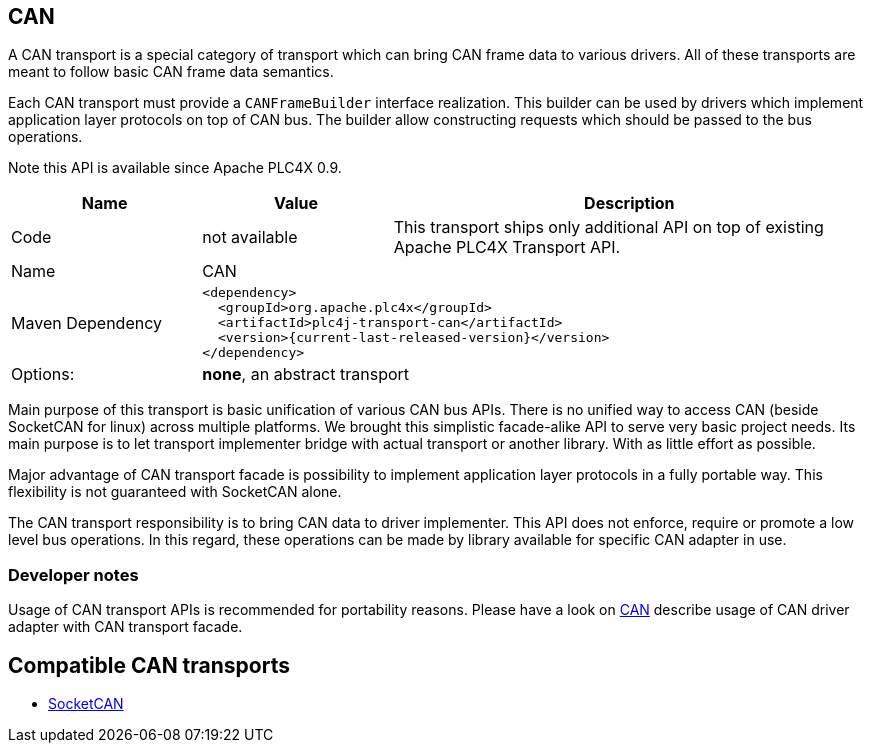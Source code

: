 //
//  Licensed to the Apache Software Foundation (ASF) under one or more
//  contributor license agreements.  See the NOTICE file distributed with
//  this work for additional information regarding copyright ownership.
//  The ASF licenses this file to You under the Apache License, Version 2.0
//  (the "License"); you may not use this file except in compliance with
//  the License.  You may obtain a copy of the License at
//
//      http://www.apache.org/licenses/LICENSE-2.0
//
//  Unless required by applicable law or agreed to in writing, software
//  distributed under the License is distributed on an "AS IS" BASIS,
//  WITHOUT WARRANTIES OR CONDITIONS OF ANY KIND, either express or implied.
//  See the License for the specific language governing permissions and
//  limitations under the License.
//
:imagesdir: ../../images/
:icons: font

== CAN

A CAN transport is a special category of transport which can bring CAN frame data to various drivers.
All of these transports are meant to follow basic CAN frame data semantics.

Each CAN transport must provide a `CANFrameBuilder` interface realization.
This builder can be used by drivers which implement application layer protocols on top of CAN bus.
The builder allow constructing requests which should be passed to the bus operations.

Note this API is available since Apache PLC4X 0.9.

[cols="2,2a,5a"]
|===
|Name |Value |Description

|Code
|not available
|This transport ships only additional API on top of existing Apache PLC4X Transport API.

|Name
2+|CAN

|Maven Dependency
2+|
----
<dependency>
  <groupId>org.apache.plc4x</groupId>
  <artifactId>plc4j-transport-can</artifactId>
  <version>{current-last-released-version}</version>
</dependency>
----

|Options:
2+|*none*, an abstract transport
|===

Main purpose of this transport is basic unification of various CAN bus APIs.
There is no unified way to access CAN (beside SocketCAN for linux) across multiple platforms.
We brought this simplistic facade-alike API to serve very basic project needs.
Its main purpose is to let transport implementer bridge with actual transport or another library.
With as little effort as possible.

Major advantage of CAN transport facade is possibility to implement application layer protocols in a fully portable way.
This flexibility is not guaranteed with SocketCAN alone.

The CAN transport responsibility is to bring CAN data to driver implementer.
This API does not enforce, require or promote a low level bus operations.
In this regard, these operations can be made by library available for specific CAN adapter in use.

=== Developer notes

Usage of CAN transport APIs is recommended for portability reasons.
Please have a look on link:../protocols/can.html[CAN] describe usage of CAN driver adapter with CAN transport facade.

== Compatible CAN transports

- link:socketcan.html[SocketCAN]